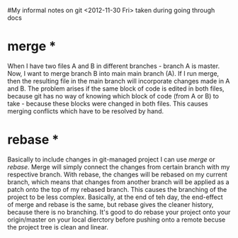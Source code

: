 #My informal notes on git <2012-11-30 Fri> taken during going through docs

* merge * 

When I have two files A and B in different branches - branch A is master. Now, I want to merge branch B into main main branch (A).
If I run merge, then the resulting file in the main branch will incorporate changes made in A and B. The problem arises if the same
block of code is edited in both files, because git has no way of knowing which block of code (from A or B) to take - because these blocks
were changed in both files. This causes merging conflicts which have to be resolved by hand. 

* rebase * 

Basically to include changes in git-managed project I can use /merge/ or /rebase/. Merge will simply connect the changes from certain branch
with  my respective branch. With rebase, the changes will be rebased on my current branch, which means that changes from another branch will be applied 
as a patch onto the top of my rebased branch. This causes the branching of the project to be less complex. Basically, at the end of teh day, the end-effect of
merge and rebase is the same, but rebase gives the cleaner history, because there is no branching. It's good to do rebase your project onto your origin/master
on your local dierctory before pushing onto a remote becuse the project tree is clean and linear.

